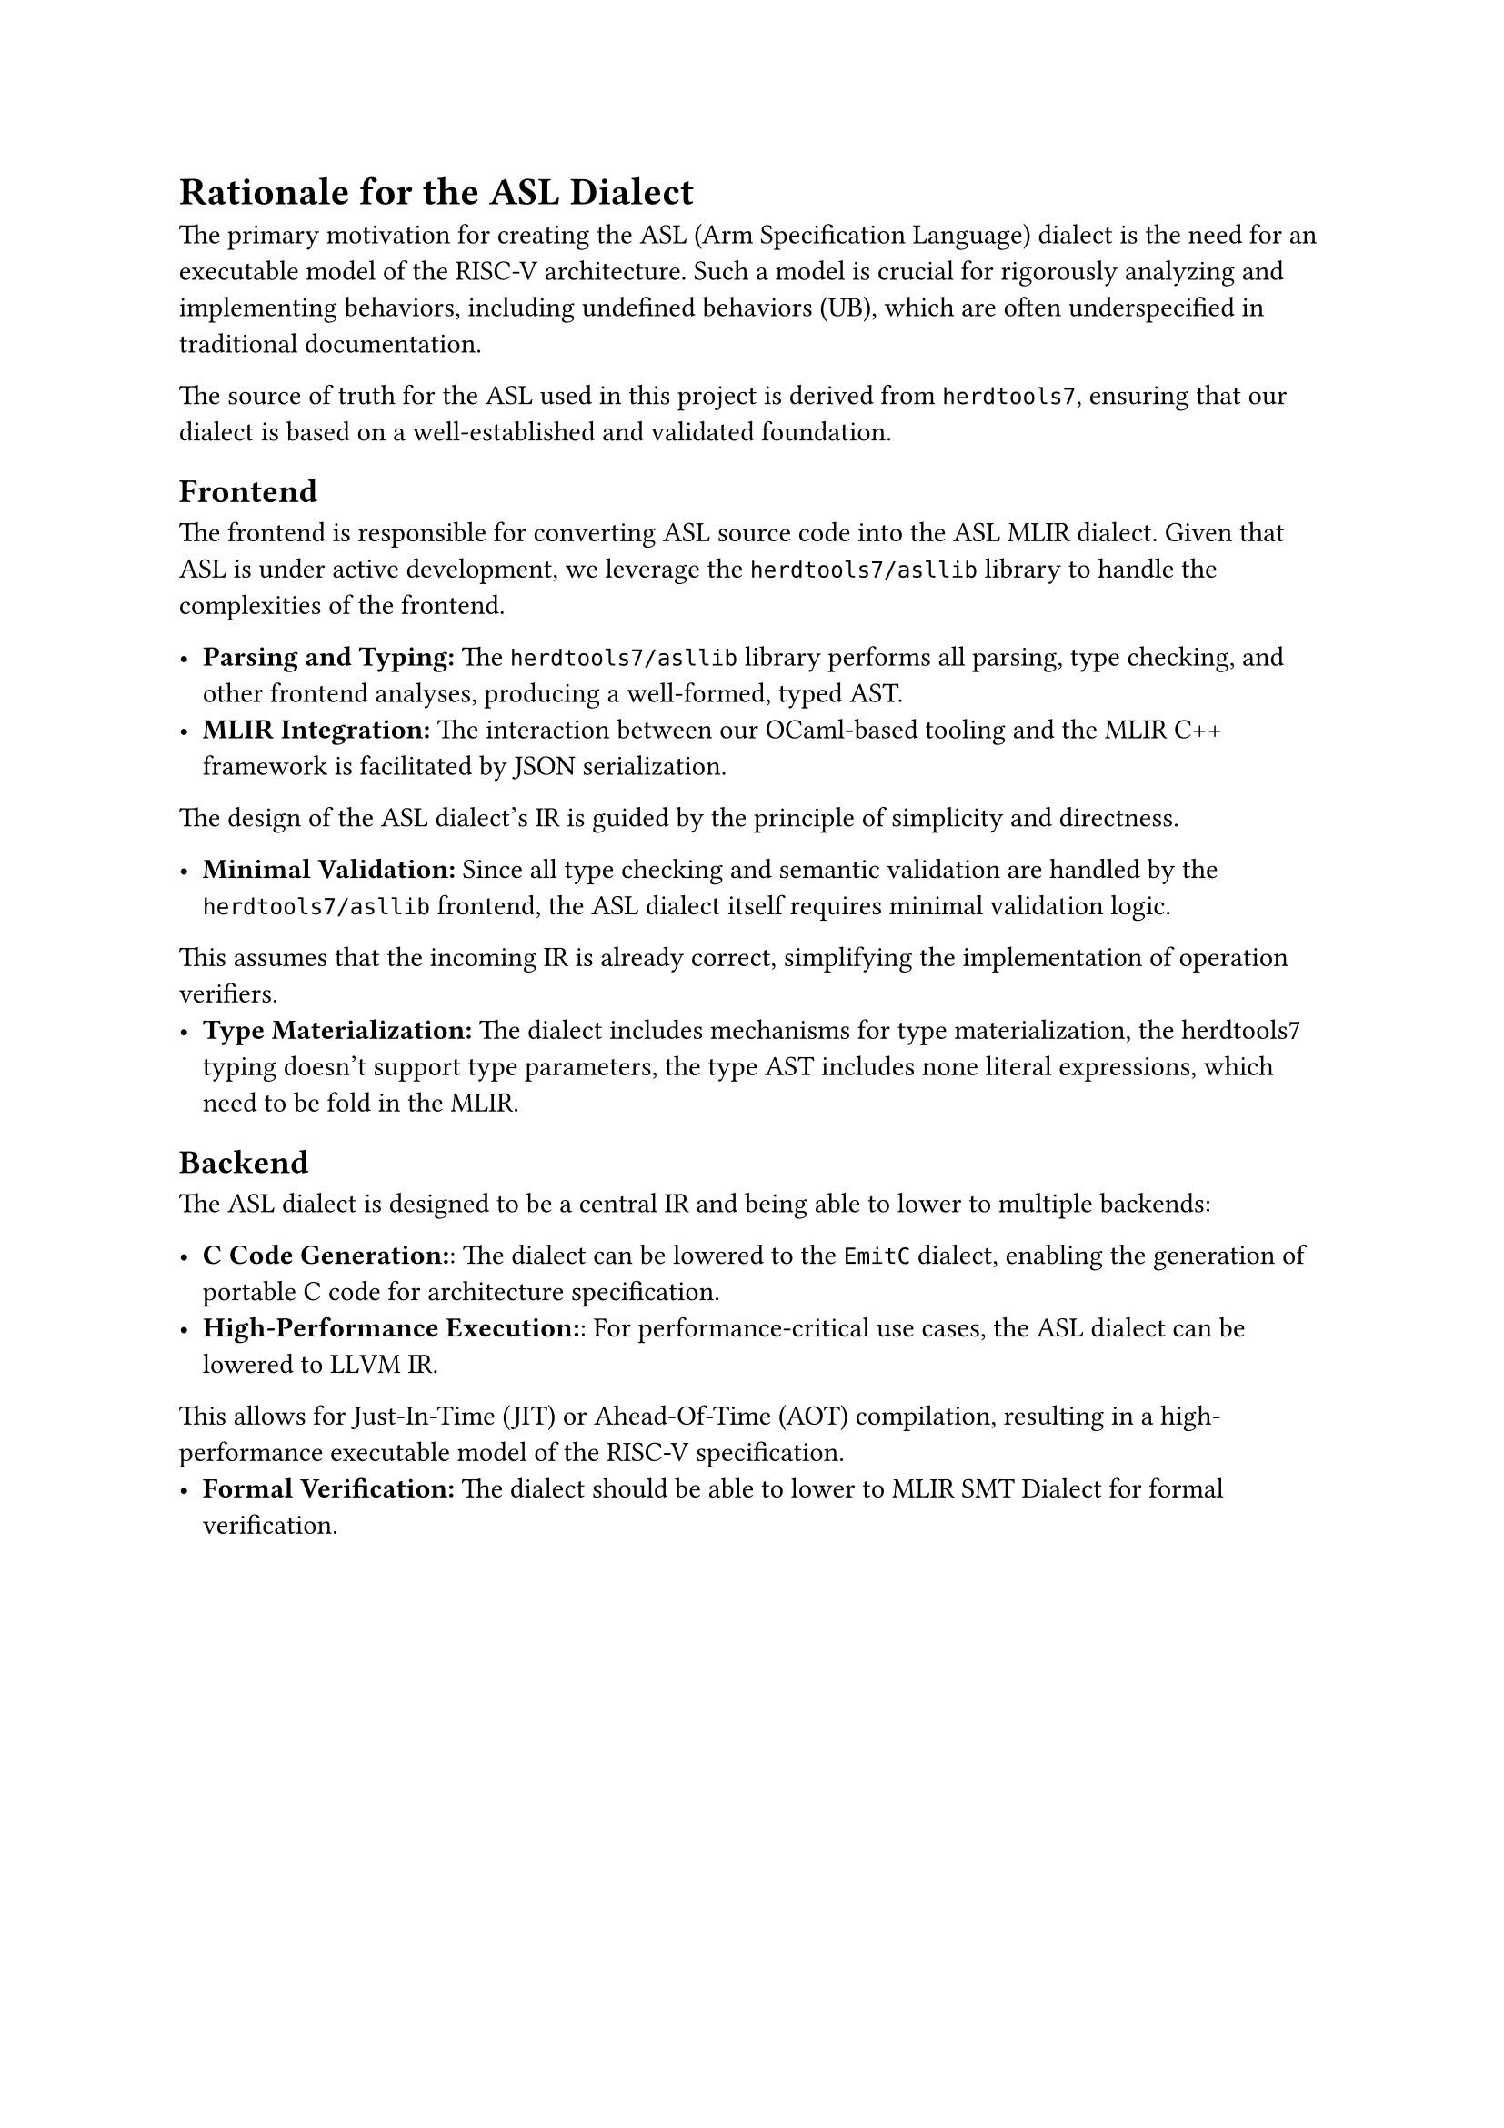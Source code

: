 #set document(title: "Rationale for the ASL Dialect")

= Rationale for the ASL Dialect

The primary motivation for creating the ASL (Arm Specification Language) dialect is the need for an executable model of the RISC-V architecture.
Such a model is crucial for rigorously analyzing and implementing behaviors, including undefined behaviors (UB), which are often underspecified in traditional documentation.

The source of truth for the ASL used in this project is derived from `herdtools7`, ensuring that our dialect is based on a well-established and validated foundation.

== Frontend

The frontend is responsible for converting ASL source code into the ASL MLIR dialect.
Given that ASL is under active development, we leverage the `herdtools7/asllib` library to handle the complexities of the frontend.

- *Parsing and Typing:* The `herdtools7/asllib` library performs all parsing, type checking, and other frontend analyses, producing a well-formed, typed AST.
- *MLIR Integration:* The interaction between our OCaml-based tooling and the MLIR C++ framework is facilitated by JSON serialization.

The design of the ASL dialect's IR is guided by the principle of simplicity and directness.

- *Minimal Validation:* Since all type checking and semantic validation are handled by the `herdtools7/asllib` frontend, the ASL dialect itself requires minimal validation logic.
This assumes that the incoming IR is already correct, simplifying the implementation of operation verifiers.
- *Type Materialization:* The dialect includes mechanisms for type materialization, the herdtools7 typing doesn't support type parameters, the type AST includes none literal expressions, which need to be fold in the MLIR.

== Backend
The ASL dialect is designed to be a central IR and being able to lower to multiple backends:

- *C Code Generation:*: The dialect can be lowered to the `EmitC` dialect, enabling the generation of portable C code for architecture specification.
- *High-Performance Execution:*: For performance-critical use cases, the ASL dialect can be lowered to LLVM IR.
This allows for Just-In-Time (JIT) or Ahead-Of-Time (AOT) compilation, resulting in a high-performance executable model of the RISC-V specification.
- *Formal Verification:* The dialect should be able to lower to MLIR SMT Dialect for formal verification.

